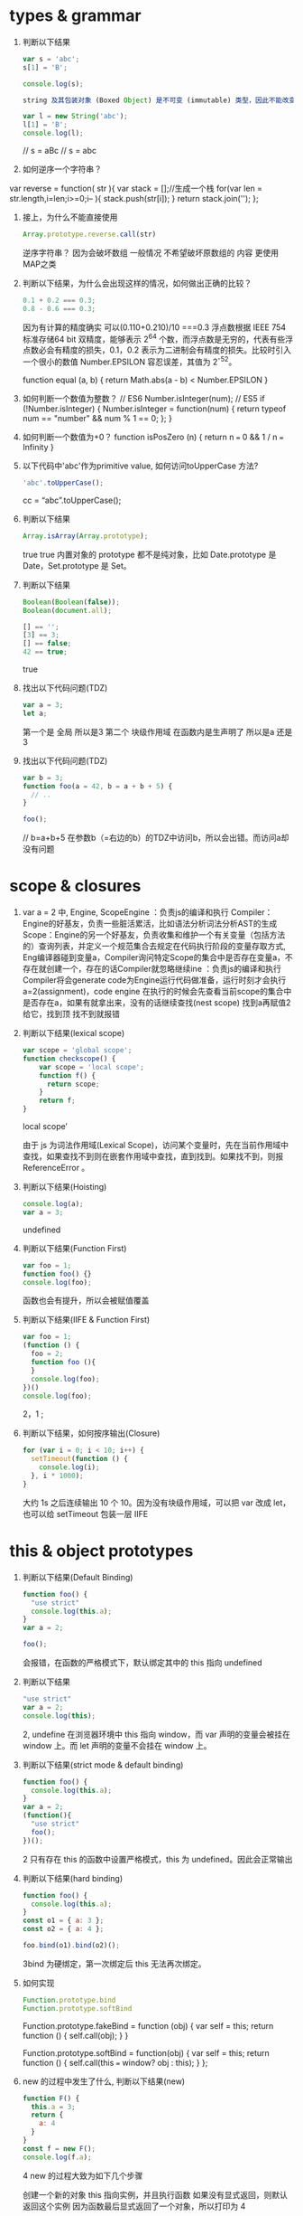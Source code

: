 * types & grammar
  1. 判断以下结果
     #+BEGIN_SRC javascript
     var s = 'abc';
     s[1] = 'B';
     
     console.log(s);
     
     string 及其包装对象 (Boxed Object) 是不可变 (immutable) 类型，因此不能改变它本身(modify in place)，所以 String 的所有方法都是返回一个新的字符串，而不会改变自身
     
     var l = new String('abc');
     l[1] = 'B';
     console.log(l);
     #+END_SRC
     // s = aBc
     // s = abc
  2. 如何逆序一个字符串？
  var reverse = function( str ){
   var stack = [];//生成一个栈
   for(var len = str.length,i=len;i>=0;i-- ){
    stack.push(str[i]);
   }
   return stack.join('');
   };

  3. 接上，为什么不能直接使用
     #+BEGIN_SRC javascript
     Array.prototype.reverse.call(str)
     #+END_SRC
     逆序字符串？
     因为会破坏数组 一般情况 不希望破坏原数组的 内容 更使用MAP之类


  4. 判断以下结果，为什么会出现这样的情况，如何做出正确的比较？
     #+BEGIN_SRC javascript
     0.1 + 0.2 === 0.3;
     0.8 - 0.6 === 0.3;
     #+END_SRC
    因为有计算的精度确实 
    可以(0.110+0.210)/10 ===0.3
    浮点数根据 IEEE 754 标准存储64 bit 双精度，能够表示 2^64 个数，而浮点数是无穷的，代表有些浮点数必会有精度的损失，0.1，0.2 表示为二进制会有精度的损失。比较时引入一个很小的数值 Number.EPSILON 容忍误差，其值为 2^-52。

   function equal (a, b) {
   return Math.abs(a - b) < Number.EPSILON
   }

  5. 如何判断一个数值为整数？
      // ES6
      Number.isInteger(num);
      // ES5
      if (!Number.isInteger) {
      Number.isInteger = function(num) {
         return typeof num == "number" && num % 1 == 0;
      };
      }

  6. 如何判断一个数值为+0？
      function isPosZero (n) {
      return n === 0 && 1 / n === Infinity
      }
  7. 以下代码中'abc'作为primitive value, 如何访问toUpperCase 方法?
     #+BEGIN_SRC javascript
     'abc'.toUpperCase();
     #+END_SRC
     cc = “abc”.toUpperCase();
  8. 判断以下结果
     #+BEGIN_SRC javascript
     Array.isArray(Array.prototype);
     #+END_SRC
      true
      true 内置对象的 prototype 都不是纯对象，比如 Date.prototype 是 Date，Set.prototype 是 Set。
  9. 判断以下结果
     #+BEGIN_SRC javascript
     Boolean(Boolean(false));
     Boolean(document.all);

     [] == '';
     [3] == 3;
     [] == false;
     42 == true;
     #+END_SRC
     true
  10. 找出以下代码问题(TDZ)
      #+BEGIN_SRC javascript
      var a = 3;
      let a;
      #+END_SRC
       第一个是 全局 所以是3
       第二个 块级作用域  在函数内是生声明了 所以是a 还是3
  11. 找出以下代码问题(TDZ)
      #+BEGIN_SRC javascript
      var b = 3;
      function foo(a = 42, b = a + b + 5) {
        // ..
      }
      
      foo();
      #+END_SRC
      // b=a+b+5 在参数b（=右边的b）的TDZ中访问b，所以会出错。而访问a却没有问题
* scope & closures

  1. var a = 2 中, Engine, ScopeEngine ：负责js的编译和执行
   Compiler： Engine的好基友，负责一些脏活累活，比如语法分析词法分析AST的生成
   Scope：Engine的另一个好基友，负责收集和维护一个有关变量（包括方法的）查询列表，并定义一个规范集合去规定在代码执行阶段的变量存取方式,
   Eng编译器碰到变量a，Compiler询问特定Scope的集合中是否存在变量a，不存在就创建一个，存在的话Compiler就忽略继续ine ：负责js的编译和执行
   Compiler将会generate code为Engine运行代码做准备，运行时刻才会执行a=2(assignment)，code engine 在执行的时候会先查看当前scope的集合中是否存在a，如果有就拿出来，没有的话继续查找(nest scope) 找到a再赋值2给它，找到顶 找不到就报错
  
  2. 判断以下结果(lexical scope)
     #+BEGIN_SRC javascript
     var scope = 'global scope';
     function checkscope() {
         var scope = 'local scope';
         function f() {
           return scope;
         }
         return f;
     }
     #+END_SRC
     local scope’

     由于 js 为词法作用域(Lexical Scope)，访问某个变量时，先在当前作用域中查找，如果查找不到则在嵌套作用域中查找，直到找到。如果找不到，则报 ReferenceError 。

  3. 判断以下结果(Hoisting)
     #+BEGIN_SRC javascript
     console.log(a);
     var a = 3;
     #+END_SRC
     undefined

  4. 判断以下结果(Function First)
     #+BEGIN_SRC javascript
     var foo = 1;
     function foo() {}
     console.log(foo);
     #+END_SRC
     函数也会有提升，所以会被赋值覆盖

  5. 判断以下结果(IIFE & Function First)
     #+BEGIN_SRC javascript
     var foo = 1;
     (function () {
       foo = 2;
       function foo (){
       }
       console.log(foo);
     })()
     console.log(foo);
     #+END_SRC
     2，1 ;

  6. 判断以下结果，如何按序输出(Closure)
     #+BEGIN_SRC javascript
     for (var i = 0; i < 10; i++) {
       setTimeout(function () {
         console.log(i);
       }, i * 1000);
     }
     #+END_SRC
     大约 1s 之后连续输出 10 个 10。因为没有块级作用域，可以把 var 改成 let，也可以给 setTimeout 包装一层 IIFE

* this & object prototypes
  1. 判断以下结果(Default Binding)
     #+BEGIN_SRC javascript
     function foo() {
       "use strict"
       console.log(this.a);
     }
     var a = 2;
     
     foo();
     #+END_SRC
     会报错，在函数的严格模式下，默认绑定其中的 this 指向 undefined

  2. 判断以下结果
     #+BEGIN_SRC javascript
     "use strict"
     var a = 2;
     console.log(this);
     #+END_SRC
     2, undefine
    在浏览器环境中 this 指向 window，而 var 声明的变量会被挂在 window 上。而 let 声明的变量不会挂在 window 上。

  3. 判断以下结果(strict mode & default binding)
     #+BEGIN_SRC javascript
     function foo() {
       console.log(this.a);
     }
     var a = 2;
     (function(){
       "use strict"
       foo();
     })();
     #+END_SRC
      2 只有存在 this 的函数中设置严格模式，this 为 undefined。因此会正常输出

  4. 判断以下结果(hard binding)
     #+BEGIN_SRC javascript
     function foo() {
       console.log(this.a);
     }
     const o1 = { a: 3 };
     const o2 = { a: 4 };

     foo.bind(o1).bind(o2)();
     #+END_SRC
     3bind 为硬绑定，第一次绑定后 this 无法再次绑定。

  5. 如何实现
     #+BEGIN_SRC javascript
     Function.prototype.bind
     Function.prototype.softBind
     #+END_SRC
     Function.prototype.fakeBind = function (obj) {
      var self = this;
      return function () {
         self.call(obj);
      }
      }

      Function.prototype.softBind = function(obj) {
      var self = this;
      return function () {
         self.call(this === window? obj : this);
      }
      };

  6. new 的过程中发生了什么, 判断以下结果(new)
     #+BEGIN_SRC javascript
     function F() {
       this.a = 3;
       return {
         a: 4
       }
     }
     const f = new F();
     console.log(f.a);
     #+END_SRC
     4
      new 的过程大致为如下几个步骤

      创建一个新的对象
      this 指向实例，并且执行函数
      如果没有显式返回，则默认返回这个实例
      因为函数最后显式返回了一个对象，所以打印为 4

  7. 什么是data descriptor 和 accessor descriptor?
      两者均通过 Object.defineProperty() 定义，有两个公有的
      configurable 设置该键是否可以删除
      enumerable 设置是否可被遍历
      数据描述符有以下键
      writable 该键是否可以更改
      value
      访问器描述符有以下键值
      set
      get 另外，也可以通过字面量的形式表示访问器描述符

  8. 如何访问一个对象的属性与如何对一个对象的属性赋值(Get & Put)?

      是否被 Proxy 拦截，如果拦截，查看拦截器的返回值，如果没拦截，继续下一步
      检查自身属性，如果没找到则继续下一步
      如果没被找到，则在原型链上查找，如果没找到，则返回 undefined
      查找过程与 Scope 查找变量很相似，只不过，对象属性找不到，返回 undefined，而变量找不到报 Reference Error
      对一个对象的属性赋值会触发 [[Put]] 操作，大致简述如下

      检查是否被 Proxy 拦截
      如果该对象属性为自身属性 (obj.hasOwnProperty(‘a’) === true)
      如果属性是访问描述符，则调用 setter 函数
      如果属性是 data descriptor，则检查 writable 是否可写
      普通属性，直接赋值
      如果该对象属性存在于原型链上
      如果属性是访问描述符，则调用 setter 函数
      如果属性是 data descriptor，则检查 writable 是否可写。如果可写，被自身属性覆盖，否则在严格模式下将会报错
      普通属性，被自身属性覆盖
      如果该对象不存在与原型链上，直接给自身属性赋值
  9. 如何遍历一个对象(iterator)?
      给对象设置 Symbol.iterator 属性
  10. 如何实现一个继承(Object.create & call)?
      function A () {}

      function B () {
      A.call(this)
      }

      B.prototype = Object.create(A.prototype)
      // B.prototype = new A()

  11. 如何实现 __proto__?
   Object.defineProperty(Object.prototype, '__proto__', {
    get() {
       let _thisObj = Object (this);
       return Object.getPrototypeOf(_thisObj);
   },
   set(proto) {
       if (this === undefined || this === null) {
           throw new TypeError();
       }
       if (!isObject(this)) {
           return undefined;
       }
       if (!isObject(proto)) {
           return undefined;
       }
       let status = Reflect.setPrototypeOf(this, proto);
       if(!status) {
           throw new TypeError();
       }
   },
});
function isObject(value) {
    return Object(value) === value;
}
  12. 如何实现Object.create?
   Object.create = function (o) {
   function F() {}
   F.prototype = o;
   return new F();
   }
